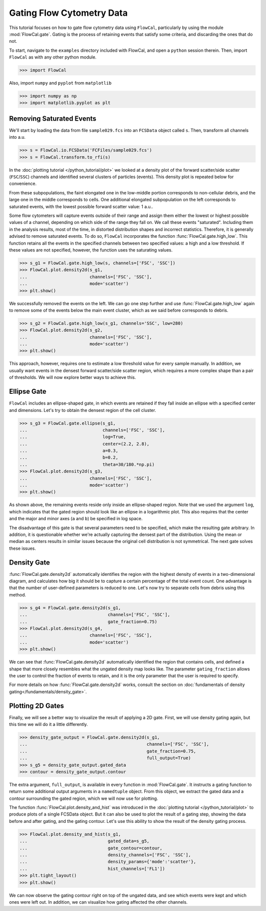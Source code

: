 Gating Flow Cytometry Data
==========================

This tutorial focuses on how to gate flow cytometry data using ``FlowCal``, particularly by using the module :mod:`FlowCal.gate`. Gating is the process of retaining events that satisfy some criteria, and discarding the ones that do not.

To start, navigate to the ``examples`` directory included with FlowCal, and open a ``python`` session therein. Then, import ``FlowCal`` as with any other python module.

>>> import FlowCal

Also, import ``numpy`` and ``pyplot`` from ``matplotlib``

>>> import numpy as np
>>> import matplotlib.pyplot as plt

Removing Saturated Events
-------------------------

We'll start by loading the data from file ``sample029.fcs`` into an ``FCSData`` object called ``s``. Then, transform all channels into a.u.

>>> s = FlowCal.io.FCSData('FCFiles/sample029.fcs')
>>> s = FlowCal.transform.to_rfi(s)

In the :doc:`plotting tutorial </python_tutorial/plot>` we looked at a density plot of the forward scatter/side scatter (``FSC``/``SSC``) channels and identified several clusters of particles (events). This density plot is repeated below for convenience.

.. image:: /_static/img/python_tutorial/python_tutorial_plot_density_2d_2.png

From these subpopulations, the faint elongated one in the low-middle portion corresponds to non-cellular debris, and the large one in the middle corresponds to cells. One additional elongated subpopulation on the left corresponds to saturated events, with the lowest possible forward scatter value: 1 a.u..

Some flow cytometers will capture events outside of their range and assign them either the lowest or highest possible values of a channel, depending on which side of the range they fall on. We call these events "saturated". Including them in the analysis results, most of the time, in distorted distribution shapes and incorrect statistics. Therefore, it is generally advised to remove saturated events. To do so, ``FlowCal`` incorporates the function :func:`FlowCal.gate.high_low`. This function retains all the events in the specified channels between two specified values: a high and a low threshold. If these values are not specified, however, the function uses the saturating values.

>>> s_g1 = FlowCal.gate.high_low(s, channels=['FSC', 'SSC'])
>>> FlowCal.plot.density2d(s_g1,
...                        channels=['FSC', 'SSC'],
...                        mode='scatter')
>>> plt.show()

.. image:: /_static/img/python_tutorial/python_tutorial_gate_high_low_1.png

We successfully removed the events on the left. We can go one step further and use :func:`FlowCal.gate.high_low` again to remove some of the events below the main event cluster, which as we said before corresponds to debris.

>>> s_g2 = FlowCal.gate.high_low(s_g1, channels='SSC', low=280)
>>> FlowCal.plot.density2d(s_g2,
...                        channels=['FSC', 'SSC'],
...                        mode='scatter')
>>> plt.show()

.. image:: /_static/img/python_tutorial/python_tutorial_gate_high_low_2.png

This approach, however, requires one to estimate a low threshold value for every sample manually. In addition, we usually want events in the densest forward scatter/side scatter region, which requires a more complex shape than a pair of thresholds. We will now explore better ways to achieve this.

Ellipse Gate
------------

``FlowCal`` includes an ellipse-shaped gate, in which events are retained if they fall inside an ellipse with a specified center and dimensions. Let's try to obtain the densest region of the cell cluster.

>>> s_g3 = FlowCal.gate.ellipse(s_g1,
...                             channels=['FSC', 'SSC'],
...                             log=True,
...                             center=(2.2, 2.8),
...                             a=0.3,
...                             b=0.2,
...                             theta=30/180.*np.pi)
>>> FlowCal.plot.density2d(s_g3,
...                        channels=['FSC', 'SSC'],
...                        mode='scatter')
>>> plt.show()

.. image:: /_static/img/python_tutorial/python_tutorial_gate_ellipse_1.png

As shown above, the remaining events reside only inside an ellipse-shaped region. Note that we used the argument ``log``, which indicates that the gated region should look like an ellipse in a logarithmic plot. This also requires that the center and the major and minor axes (``a`` and ``b``) be specified in log space.

The disadvantage of this gate is that several parameters need to be specified, which make the resulting gate arbitrary. In addition, it is questionable whether we're actually capturing the densest part of the distribution. Using the mean or median as centers results in similar issues because the original cell distribution is not symmetrical. The next gate solves these issues.

Density Gate
------------
:func:`FlowCal.gate.density2d` automatically identifies the region with the highest density of events in a two-dimensional diagram, and calculates how big it should be to capture a certain percentage of the total event count. One advantage is that the number of user-defined parameters is reduced to one. Let's now try to separate cells from debris using this method.

>>> s_g4 = FlowCal.gate.density2d(s_g1,
...                               channels=['FSC', 'SSC'],
...                               gate_fraction=0.75)
>>> FlowCal.plot.density2d(s_g4,
...                        channels=['FSC', 'SSC'],
...                        mode='scatter')
>>> plt.show()

.. image:: /_static/img/python_tutorial/python_tutorial_gate_density_1.png

We can see that :func:`FlowCal.gate.density2d` automatically identified the region that contains cells, and defined a shape that more closely resembles what the ungated density map looks like. The parameter ``gating_fraction`` allows the user to control the fraction of events to retain, and it is the only parameter that the user is required to specify.

For more details on how :func:`FlowCal.gate.density2d` works, consult the section on :doc:`fundamentals of density gating</fundamentals/density_gate>`.

Plotting 2D Gates
-----------------

Finally, we will see a better way to visualize the result of applying a 2D gate. First, we will use density gating again, but this time we will do it a little differently.

>>> density_gate_output = FlowCal.gate.density2d(s_g1,
...                                              channels=['FSC', 'SSC'],
...                                              gate_fraction=0.75,
...                                              full_output=True)
>>> s_g5 = density_gate_output.gated_data
>>> contour = density_gate_output.contour

The extra argument, ``full_output``, is available in every function in :mod:`FlowCal.gate`. It instructs a gating function to return some additional output arguments in a ``namedtuple`` object. From this object, we extract the gated data and a contour surrounding the gated region, which we will now use for plotting.

The function :func:`FlowCal.plot.density_and_hist` was introduced in the :doc:`plotting tutorial </python_tutorial/plot>` to produce plots of a single FCSData object. But it can also be used to plot the result of a gating step, showing the data before and after gating, and the gating contour. Let's use this ability to show the result of the density gating process.

>>> FlowCal.plot.density_and_hist(s_g1,
...                               gated_data=s_g5,
...                               gate_contour=contour,
...                               density_channels=['FSC', 'SSC'],
...                               density_params={'mode':'scatter'},
...                               hist_channels=['FL1'])
>>> plt.tight_layout()
>>> plt.show()

.. image:: /_static/img/python_tutorial/python_tutorial_gate_density_2.png

We can now observe the gating contour right on top of the ungated data, and see which events were kept and which ones were left out. In addition, we can visualize how gating affected the other channels.
